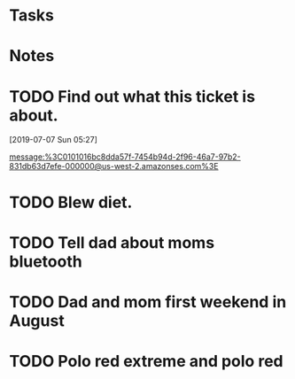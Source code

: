 * Tasks
* Notes
* TODO Find out what this ticket is about.
[2019-07-07 Sun 05:27]

message:%3C0101016bc8dda57f-7454b94d-2f96-46a7-97b2-831db63d7efe-000000@us-west-2.amazonses.com%3E
* TODO Blew diet.
* TODO Tell dad about moms bluetooth
* TODO Dad and mom first weekend in August
* TODO Polo red extreme and polo red
